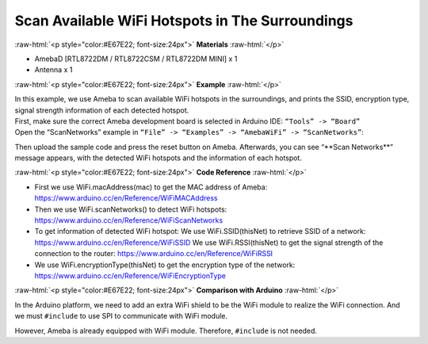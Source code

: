 #################################################
Scan Available WiFi Hotspots in The Surroundings
#################################################

.. role:: raw-html(raw)
   :format: html

:raw-html:`<p style="color:#E67E22; font-size:24px">`
**Materials**
:raw-html:`</p>`

* AmebaD [RTL8722DM / RTL8722CSM / RTL8722DM MINI] x 1
* Antenna x 1

:raw-html:`<p style="color:#E67E22; font-size:24px">`
**Example**
:raw-html:`</p>`

| In this example, we use Ameba to scan available WiFi hotspots in the
  surroundings, and prints the SSID, encryption type, signal strength
  information of each detected hotspot.
| First, make sure the correct Ameba development board is selected in
  Arduino IDE: ``“Tools” -> “Board”``
| Open the “ScanNetworks” example in 
  ``“File” -> “Examples” -> “AmebaWiFi” -> “ScanNetworks”``:

|image1|

Then upload the sample code and press the reset button on Ameba.
Afterwards, you can see “\*\*Scan Networks\*\*” message appears, with the
detected WiFi hotspots and the information of each hotspot.

|image2|

:raw-html:`<p style="color:#E67E22; font-size:24px">`
**Code Reference**
:raw-html:`</p>`

- First we use WiFi.macAddress(mac) to get the MAC address of Ameba:
  https://www.arduino.cc/en/Reference/WiFiMACAddress
- Then we use WiFi.scanNetworks() to detect WiFi hotspots:
  https://www.arduino.cc/en/Reference/WiFiScanNetworks
- To get information of detected WiFi hotspot:
  We use WiFi.SSID(thisNet) to retrieve SSID of a network:
  https://www.arduino.cc/en/Reference/WiFiSSID
  We use WiFi.RSSI(thisNet) to get the signal strength of the connection to the router:
  https://www.arduino.cc/en/Reference/WiFiRSSI
- We use WiFi.encryptionType(thisNet) to get the encryption type of the network:
  https://www.arduino.cc/en/Reference/WiFiEncryptionType

:raw-html:`<p style="color:#E67E22; font-size:24px">`
**Comparison with Arduino**
:raw-html:`</p>`

In the Arduino platform, we need to add an extra WiFi shield to be the
WiFi module to realize the WiFi connection. And we must ``#include`` to use
SPI to communicate with WiFi module.

However, Ameba is already equipped with WiFi module. Therefore, ``#include`` is not needed.

.. |image1| image:: ../../media/[RTL8722CSM]_[RTL8722DM]_Scan_available_WiFi_hotspots_in_the_surroundings/image1.png
   :alt: wifi-1-2
   :width: 716
   :height: 1006
   :scale: 50 %

.. |image2| image:: ../../media/[RTL8722CSM]_[RTL8722DM]_Scan_available_WiFi_hotspots_in_the_surroundings/image2.png
   :alt: wifi-1-2
   :width: 704
   :height: 530
   :scale: 50 %